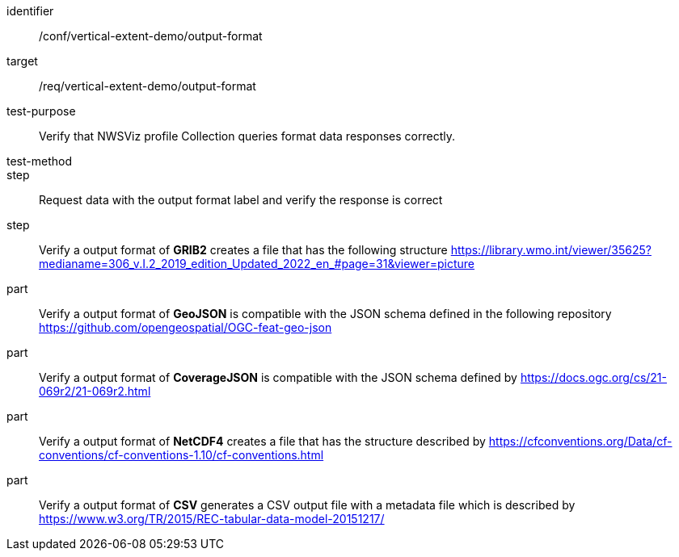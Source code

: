 [[ats_output-format]]
[abstract_test]
====
[%metadata]
identifier:: /conf/vertical-extent-demo/output-format
target:: /req/vertical-extent-demo/output-format
test-purpose:: Verify that NWSViz profile Collection queries format data responses correctly.
test-method:: 
step:: Request data with the output format label and verify the response is correct

step:: Verify a output format of *GRIB2* creates a file that has the following structure https://library.wmo.int/viewer/35625?medianame=306_v.I.2_2019_edition_Updated_2022_en_#page=31&viewer=picture
part:: Verify a output format of *GeoJSON* is compatible with the JSON schema defined in the following repository https://github.com/opengeospatial/OGC-feat-geo-json
part:: Verify a output format of *CoverageJSON* is compatible with the JSON schema defined by https://docs.ogc.org/cs/21-069r2/21-069r2.html
part:: Verify a output format of *NetCDF4* creates a file that has the structure described by https://cfconventions.org/Data/cf-conventions/cf-conventions-1.10/cf-conventions.html
part:: Verify a output format of *CSV* generates a CSV output file with a metadata file which is described by https://www.w3.org/TR/2015/REC-tabular-data-model-20151217/

====